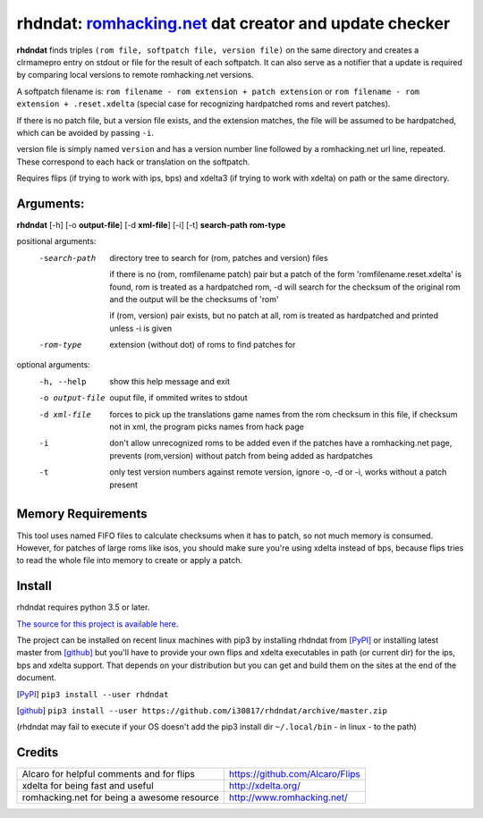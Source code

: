rhdndat: romhacking.net_ dat creator and update checker
=======================================================

.. _romhacking.net: http://www.romhacking.net


**rhdndat** finds triples ``(rom file, softpatch file, version file)`` on the same directory and creates a clrmamepro entry on stdout or file for the result of each softpatch. It can also serve as a notifier that a update is required by comparing local versions to remote romhacking.net versions.

A softpatch filename is:
``rom filename - rom extension + patch extension`` or ``rom filename - rom extension + .reset.xdelta`` (special case for recognizing hardpatched roms and revert patches).

If there is no patch file, but a version file exists, and the extension matches, the file will be assumed to be hardpatched, which can be avoided by passing ``-i``.

version file is simply named ``version`` and has a version number line followed by a romhacking.net url line, repeated. These correspond to each hack or translation on the softpatch.

Requires flips (if trying to work with ips, bps) and xdelta3 (if trying to work with xdelta) on path or the same directory.

Arguments:
----------

**rhdndat** [-h] [-o **output-file**] [-d **xml-file**] [-i] [-t] **search-path** **rom-type**

positional arguments:
  -search-path     directory tree to search for (rom, patches and version) files
                
                    if there is no (rom, romfilename patch) pair but a patch of 
                    the form 'romfilename.reset.xdelta' is found, rom is treated
                    as a hardpatched rom, -d will search for the checksum of the
                    original rom and the output will be the checksums of 'rom'

                    if (rom, version) pair exists, but no patch at all, rom is
                    treated as hardpatched and printed unless -i is given

  -rom-type        extension (without dot) of roms to find patches for

optional arguments:
  -h, --help      show this help message and exit
  -o output-file  ouput file, if ommited writes to stdout
  -d xml-file     forces to pick up the translations game names from the rom 
                  checksum in this file, if checksum not in xml, the program 
                  picks names from hack page 
                  
  -i              don't allow unrecognized roms to be added even if the patches
                  have a romhacking.net page, prevents (rom,version) without
                  patch from being added as hardpatches
                  
  -t              only test version numbers against remote version, 
                  ignore -o, -d or -i, works without a patch present

Memory Requirements
-------------------

This tool uses named FIFO files to calculate checksums when it has to patch, so not much memory is consumed. However, for patches of large roms like isos, you should make sure you're using xdelta instead of bps, because flips tries to read the whole file into memory to create or apply a patch.

Install
-------

rhdndat requires python 3.5 or later.

`The source for this project is available here
<https://github.com/i30817/rhdndat>`_.


The project can be installed on recent linux machines with pip3 by installing rhdndat from [PyPI]_ or installing latest master from [github]_ but you'll have to provide your own flips and xdelta executables in path (or current dir) for the ips, bps and xdelta support. That depends on your distribution but you can get and build them on the sites at the end of the document.


.. [PyPI] ``pip3 install --user rhdndat``
.. [github] ``pip3 install --user https://github.com/i30817/rhdndat/archive/master.zip``
(rhdndat may fail to execute if your OS doesn't add the pip3 install dir ``~/.local/bin`` - in linux - to the path)

Credits
---------

.. class:: tablacreditos

+-------------------------------------------------+----------------------------------------------------+
| Alcaro for helpful comments and for flips       | https://github.com/Alcaro/Flips                    |
+-------------------------------------------------+----------------------------------------------------+
| xdelta for being fast and useful                | http://xdelta.org/                                 |
+-------------------------------------------------+----------------------------------------------------+
| romhacking.net for being a awesome resource     | http://www.romhacking.net/                         |
+-------------------------------------------------+----------------------------------------------------+

